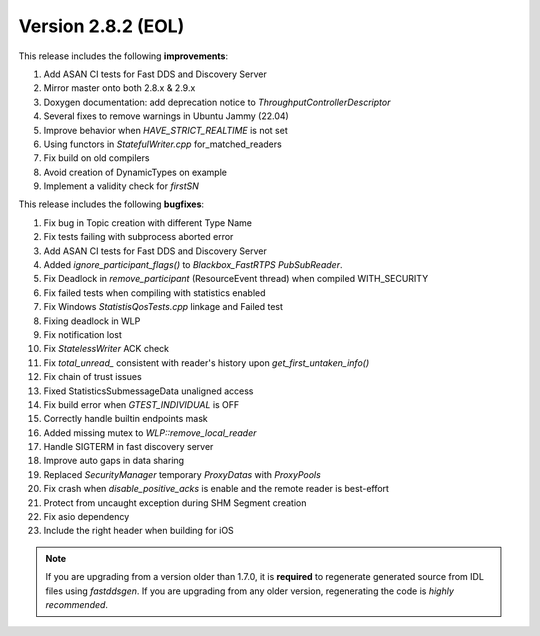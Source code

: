 Version 2.8.2 (EOL)
^^^^^^^^^^^^^^^^^^^

This release includes the following **improvements**:

1. Add ASAN CI tests for Fast DDS and Discovery Server
2. Mirror master onto both 2.8.x & 2.9.x
3. Doxygen documentation: add deprecation notice to `ThroughputControllerDescriptor`
4. Several fixes to remove warnings in Ubuntu Jammy (22.04)
5. Improve behavior when `HAVE_STRICT_REALTIME` is not set
6. Using functors in `StatefulWriter.cpp` for_matched_readers
7. Fix build on old compilers
8. Avoid creation of DynamicTypes on example
9. Implement a validity check for `firstSN`

This release includes the following **bugfixes**:

1. Fix bug in Topic creation with different Type Name
2. Fix tests failing with subprocess aborted error
3. Add ASAN CI tests for Fast DDS and Discovery Server
4. Added `ignore_participant_flags()` to `Blackbox_FastRTPS` `PubSubReader`.
5. Fix Deadlock in `remove_participant` (ResourceEvent thread) when compiled WITH_SECURITY
6. Fix failed tests when compiling with statistics enabled
7. Fix Windows `StatistisQosTests.cpp` linkage and Failed test
8. Fixing deadlock in WLP
9. Fix notification lost
10. Fix `StatelessWriter` ACK check
11. Fix `total_unread_` consistent with reader's history upon `get_first_untaken_info()`
12. Fix chain of trust issues
13. Fixed StatisticsSubmessageData unaligned access
14. Fix build error when `GTEST_INDIVIDUAL` is OFF
15. Correctly handle builtin endpoints mask
16. Added missing mutex to `WLP::remove_local_reader`
17. Handle SIGTERM in fast discovery server
18. Improve auto gaps in data sharing
19. Replaced `SecurityManager` temporary `ProxyDatas` with `ProxyPools`
20. Fix crash when `disable_positive_acks` is enable and the remote reader is best-effort
21. Protect from uncaught exception during SHM Segment creation
22. Fix asio dependency
23. Include the right header when building for iOS

.. note::
  If you are upgrading from a version older than 1.7.0, it is **required** to regenerate generated source from IDL
  files using *fastddsgen*.
  If you are upgrading from any older version, regenerating the code is *highly recommended*.
